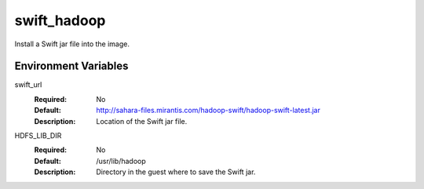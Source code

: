 ============
swift_hadoop
============

Install a Swift jar file into the image.

Environment Variables
---------------------

swift_url
  :Required: No
  :Default: http://sahara-files.mirantis.com/hadoop-swift/hadoop-swift-latest.jar
  :Description: Location of the Swift jar file.

HDFS_LIB_DIR
  :Required: No
  :Default: /usr/lib/hadoop
  :Description: Directory in the guest where to save the Swift jar.
